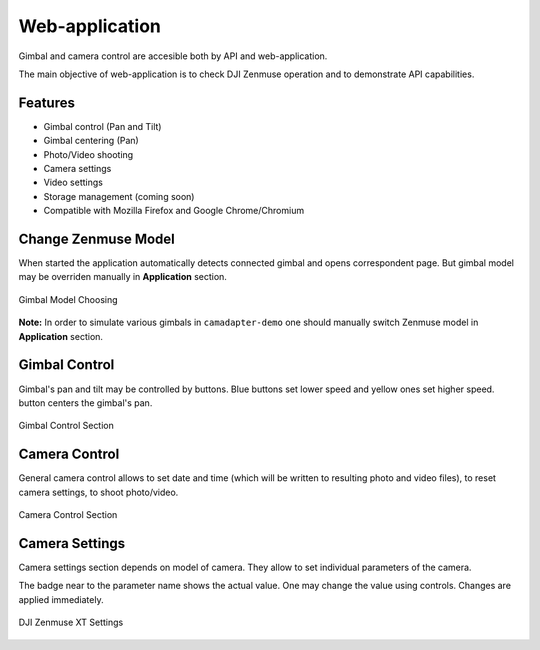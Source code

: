 Web-application
===============

Gimbal and camera control are accesible both by API and web-application.

The main objective of web-application is to check DJI Zenmuse operation and to demonstrate API capabilities.

Features
--------

* Gimbal control (Pan and Tilt)
* Gimbal centering (Pan)
* Photo/Video shooting
* Camera settings
* Video settings
* Storage management (coming soon)
* Compatible with Mozilla Firefox and Google Chrome/Chromium

Change Zenmuse Model
--------------------

When started the application automatically detects connected gimbal and opens correspondent page. But gimbal model may be overriden manually in **Application** section.

.. figure:: /img/camadapter/software/zenmuse-model.svg
   :width: 85%
   :align: center
   :alt: Change Gimbal Model

   Gimbal Model Choosing

**Note:** In order to simulate various gimbals in ``camadapter-demo`` one should manually switch Zenmuse model in **Application** section.

Gimbal Control
--------------

Gimbal's pan and tilt may be controlled by buttons. Blue |<| |u| |>| |d| buttons set lower speed and yellow |<-| |uu| |->| |dd| ones set higher speed. |c| button centers the gimbal's pan.

.. |<| image:: /img/camadapter/software/arrow-blue-left.svg
   :height: 14pt
   :align: middle
   :class: icon
   :alt: Blue Left Arrow

.. |u| image:: /img/camadapter/software/arrow-blue-up.svg
   :height: 14pt
   :align: middle
   :class: icon
   :alt: Blue Up Arrow

.. |>| image:: /img/camadapter/software/arrow-blue-right.svg
   :height: 14pt
   :align: middle
   :class: icon
   :alt: Blue Right Arrow

.. |d| image:: /img/camadapter/software/arrow-blue-down.svg
   :height: 14pt
   :align: middle
   :class: icon
   :alt: Blue Down Arrow

.. |<-| image:: /img/camadapter/software/arrow-yellow-left.svg
   :height: 14pt
   :align: middle
   :class: icon
   :alt: Yellow Left Arrow

.. |uu| image:: /img/camadapter/software/arrow-yellow-up.svg
   :height: 14pt
   :align: middle
   :class: icon
   :alt: Yellow Up Arrow

.. |->| image:: /img/camadapter/software/arrow-yellow-right.svg
   :height: 14pt
   :align: middle
   :class: icon
   :alt: Yellow Right Arrow

.. |dd| image:: /img/camadapter/software/arrow-yellow-down.svg
   :height: 14pt
   :align: middle
   :class: icon
   :alt: Yellow Down Arrow

.. |c| image:: /img/camadapter/software/c-blue.svg
   :height: 14pt
   :align: middle
   :class: icon
   :alt: Blue C

.. figure:: /img/camadapter/software/gimbal.png
   :width: 85%
   :align: center
   :alt: Gimbal Control

   Gimbal Control Section

Camera Control
--------------

General camera control allows to set date and time (which will be written to resulting photo and video files), to reset camera settings, to shoot photo/video.

.. figure:: /img/camadapter/software/camera-control.png
   :width: 85%
   :align: center
   :alt: Camera Control

   Camera Control Section

Camera Settings
---------------

Camera settings section depends on model of camera. They allow to set individual parameters of the camera. 

The badge near to the parameter name shows the actual value. One may change the value using controls. Changes are applied immediately.

.. figure:: /img/camadapter/software/camera-settings.png
   :width: 85%
   :align: center
   :alt: Camera Settings

   DJI Zenmuse XT Settings

